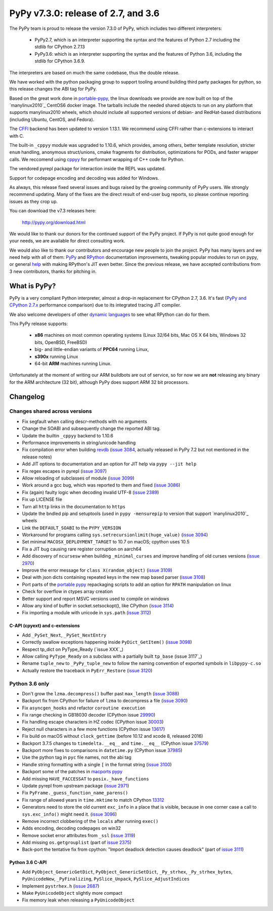 ====================================
PyPy v7.3.0: release of 2.7, and 3.6
====================================

The PyPy team is proud to release the version 7.3.0 of PyPy, which includes
two different interpreters:

  - PyPy2.7, which is an interpreter supporting the syntax and the features of
    Python 2.7 including the stdlib for CPython 2.7.13

  - PyPy3.6: which is an interpreter supporting the syntax and the features of
    Python 3.6, including the stdlib for CPython 3.6.9.
    
The interpreters are based on much the same codebase, thus the double
release.

We have worked with the python packaging group to support tooling around
building third party packages for python, so this release changes the ABI tag
for PyPy.

Based on the great work done in `portable-pypy`_, the linux downloads we
provide are now built on top of the `manylinux2010`_ CentOS6 docker image. 
The tarballs include the needed shared objects to run on any platform that
supports manylinux2010 wheels, which should include all supported versions of
debian- and RedHat-based distributions (including Ubuntu, CentOS, and Fedora).

The `CFFI`_ backend has been updated to version 1.13.1. We recommend using CFFI
rather than c-extensions to interact with C.

The built-in ``_cppyy`` module was upgraded to 1.10.6, which
provides, among others, better template resolution, stricter ``enum`` handling,
anonymous struct/unions, cmake fragments for distribution, optimizations for
PODs, and faster wrapper calls. We reccomend using cppyy_ for performant
wrapping of C++ code for Python.

The vendored pyrepl package for interaction inside the REPL was updated.

Support for codepage encoding and decoding was added for Windows.

As always, this release fixed several issues and bugs raised by the growing
community of PyPy users.  We strongly recommend updating. Many of the fixes are
the direct result of end-user bug reports, so please continue reporting issues
as they crop up.

You can download the v7.3 releases here:

    http://pypy.org/download.html

We would like to thank our donors for the continued support of the PyPy
project. If PyPy is not quite good enough for your needs, we are available for
direct consulting work.

We would also like to thank our contributors and encourage new people to join
the project. PyPy has many layers and we need help with all of them: `PyPy`_
and `RPython`_ documentation improvements, tweaking popular modules to run
on pypy, or general `help`_ with making RPython's JIT even better. Since the
previous release, we have accepted contributions from 3 new contributors,
thanks for pitching in.

.. _`PyPy`: index.html
.. _`RPython`: https://rpython.readthedocs.org
.. _`help`: project-ideas.html
.. _`CFFI`: http://cffi.readthedocs.io
.. _`cppyy`: https://cppyy.readthedocs.io
.. _`available as wheels`: https://github.com/antocuni/pypy-wheels
.. _`portable-pypy`: https://github.com/squeaky-pl/portable-pypy
.. _`manylinux2010`: https://github.com/pypa/manylinux

What is PyPy?
=============

PyPy is a very compliant Python interpreter, almost a drop-in replacement for
CPython 2.7, 3.6. It's fast (`PyPy and CPython 2.7.x`_ performance
comparison) due to its integrated tracing JIT compiler.

We also welcome developers of other `dynamic languages`_ to see what RPython
can do for them.

This PyPy release supports:

  * **x86** machines on most common operating systems
    (Linux 32/64 bits, Mac OS X 64 bits, Windows 32 bits, OpenBSD, FreeBSD)

  * big- and little-endian variants of **PPC64** running Linux,

  * **s390x** running Linux

  * 64-bit **ARM** machines running Linux.

Unfortunately at the moment of writing our ARM buildbots are out of service,
so for now we are **not** releasing any binary for the ARM architecture (32
bit), although PyPy does support ARM 32 bit processors. 

.. _`PyPy and CPython 2.7.x`: http://speed.pypy.org
.. _`dynamic languages`: http://rpython.readthedocs.io/en/latest/examples.html


Changelog
=========

Changes shared across versions
------------------------------

* Fix segfault when calling descr-methods with no arguments
* Change the SOABI and subsequently change the reported ABI tag.
* Update the builtin ``_cppyy`` backend to 1.10.6
* Performance improvements in string/unicode handling
* Fix compilation error when building `revdb`_ (`issue 3084`_, actually
  released in PyPy 7.2 but not mentioned in the release notes)
* Add JIT options to documentation and an option for JIT help via ``pypy --jit
  help``
* Fix regex escapes in pyrepl (`issue 3097`_)
* Allow reloading of subclasses of module (`issue 3099`_)
* Work around a gcc bug, which was reported to them and fixed (`issue 3086`_)
* Fix (again) faulty logic when decoding invalid UTF-8 (`issue 2389`_)
* Fix up LICENSE file
* Turn all ``http`` links in the documentation to ``https``
* Update the bndled pip and setuptools (used in ``pypy -mensurepip`` to version
  that support `manylinux2010`_ wheels
* Link the ``DEFAULT_SOABI`` to the ``PYPY_VERSION``
* Workaround for programs calling ``sys.setrecursionlimit(huge_value)`` (`issue
  3094`_)
* Set minimal ``MACOSX_DEPLOYMENT_TARGET`` to 10.7 on macOS; cpython uses 10.5
* Fix a JIT bug causing rare register corruption on aarch64
* Add discovery of ``ncursesw`` when building ``_minimal_curses`` and improve
  handling of old curses versions (`issue 2970`_)
* Improve the error message for ``class X(random_object)`` (`issue 3109`_)
* Deal with json dicts containing repeated keys in the new map based parser
  (`issue 3108`_)
* Port parts of the `portable pypy`_ repackaging scripts to add an option for
  ``RPATH`` manipulation on linux
* Check for overflow in ctypes array creation
* Better support and report MSVC versions used to compile on windows
* Allow any kind of buffer in socket.setsockopt(), like CPython (`issue 3114`_)
* Fix importing a module with unicode in ``sys.path`` (`issue 3112`_)

C-API (cpyext) and c-extensions
~~~~~~~~~~~~~~~~~~~~~~~~~~~~~~~

* Add ``_PySet_Next``, ``_PySet_NextEntry``
* Correctly swallow exceptions happening inside ``PyDict_GetItem()`` (`issue
  3098`_)
* Respect tp_dict on PyType_Ready (`issue XXX`_)
* Allow calling ``PyType_Ready`` on a subclass with a partially built
  ``tp_base`` (issue 3117`_)
* Rename ``tuple_new`` to ``_PyPy_tuple_new`` to follow the naming convention of
  exported symbols in ``libpypy-c.so``
* Actually restore the traceback in ``PyErr_Restore`` (`issue 3120`_)

Python 3.6 only
---------------

* Don't grow the ``lzma.decompress()`` buffer past ``max_length`` (`issue 3088`_)
* Backport fix from CPython for failure of ``lzma`` to decompress a file
  (`issue 3090`_)
* Fix ``asyncgen_hooks`` and refactor ``coroutine execution``
* Fix range checking in GB18030 decoder (CPython issue `29990`_)
* Fix handling escape characters in HZ codec (CPython issue `30003`_)
* Reject null characters in a few more functions (CPython issue `13617`_)
* Fix build on macOS without ``clock_gettime`` (before 10.12 and xcode 8,
  released 2016)
* Backport 3.7.5 changes to ``timedelta.__eq__`` and ``time.__eq__`` (CPython
  issue `37579`_)
* Backport more fixes to comparisons in ``datetime.py`` (CPython issue `37985`_)
* Use the python tag in ``pyc`` file names, not the abi tag
* Handle string formatting with a single ``[`` in the format string (`issue
  3100`_)
* Backport some of the patches in `macports pypy`_
* Add missing ``HAVE_FACCESSAT`` to ``posix._have_functions``
* Update pyrepl from upstream package (`issue 2971`_)
* Fix ``PyFrame._guess_function_name_parens()``
* Fix range of allowed years in ``time.mktime`` to match CPython `13312`_
* Generators need to store the old current ``exc_info`` in a place that is
  visible, because in one corner case a call to ``sys.exc_info()`` might need
  it.  (`issue 3096`_)
* Remove incorrect clobbering of the ``locals`` after running ``exec()``
* Adds encoding, decoding codepages on win32
* Remove socket error attributes from ``_ssl`` (`issue 3119`_)
* Add missing ``os.getgrouplist`` (part of `issue 2375`_)
* Back-port the tentative fix from cpython: "Import deadlock detection causes
  deadlock" (part of `issue 3111`_)

Python 3.6 C-API
~~~~~~~~~~~~~~~~

* Add ``PyObject_GenericGetDict``, ``PyObject_GenericSetDict``, ``_Py_strhex``,
  ``_Py_strhex_bytes``, ``PyUnicodeNew``, ``_PyFinalizing``,
  ``PySlice_Unpack``, ``PySlice_AdjustIndices``
* Implement ``pystrhex.h`` (`issue 2687`_)
* Make ``PyUnicodeObject`` slightly more compact
* Fix memory leak when releasing a ``PyUnicodeObject``

.. _`revdb`: fix broken link
.. _`portable pypy`: fix broken link
.. _`manylinux2010`: fix broken link
.. _`macports pypy`: https://github.com/macports/macports-ports/blob/master/lang/pypy/files/darwin.py.diff

.. _`issue 2375`: https://bitbucket.com/pypy/pypy/issues/2375
.. _`issue 2389`: https://bitbucket.com/pypy/pypy/issues/2389
.. _`issue 2687`: https://bitbucket.com/pypy/pypy/issues/2687
.. _`issue 2970`: https://bitbucket.com/pypy/pypy/issues/2970
.. _`issue 2971`: https://bitbucket.com/pypy/pypy/issues/2971
.. _`issue 3084`: https://bitbucket.com/pypy/pypy/issues/3084
.. _`issue 3086`: https://bitbucket.com/pypy/pypy/issues/3086
.. _`issue 3088`: https://bitbucket.com/pypy/pypy/issues/3088
.. _`issue 3090`: https://bitbucket.com/pypy/pypy/issues/3090
.. _`issue 3094`: https://bitbucket.com/pypy/pypy/issues/3094
.. _`issue 3096`: https://bitbucket.com/pypy/pypy/issues/3096
.. _`issue 3097`: https://bitbucket.com/pypy/pypy/issues/3097
.. _`issue 3098`: https://bitbucket.com/pypy/pypy/issues/3098
.. _`issue 3099`: https://bitbucket.com/pypy/pypy/issues/3099
.. _`issue 3100`: https://bitbucket.com/pypy/pypy/issues/3100
.. _`issue 3108`: https://bitbucket.com/pypy/pypy/issues/3108
.. _`issue 3109`: https://bitbucket.com/pypy/pypy/issues/3109
.. _`issue 3111`: https://bitbucket.com/pypy/pypy/issues/3111
.. _`issue 3112`: https://bitbucket.com/pypy/pypy/issues/3112
.. _`issue 3114`: https://bitbucket.com/pypy/pypy/issues/3114
.. _`issue 3117`: https://bitbucket.com/pypy/pypy/issues/3117
.. _`issue 3119`: https://bitbucket.com/pypy/pypy/issues/3119
.. _`issue 3120`: https://bitbucket.com/pypy/pypy/issues/3120

.. _13312: https://bugs.python.org/issue13312
.. _13617: https://bugs.python.org/issue13617
.. _29990: https://bugs.python.org/issue29990
.. _30003: https://bugs.python.org/issue30003
.. _37579: https://bugs.python.org/issue37579
.. _37985: https://bugs.python.org/issue37985
.. _37985: https://bugs.python.org/issue37985


